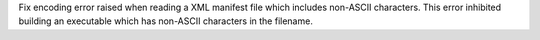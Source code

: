 Fix encoding error raised when reading a XML manifest file which includes
non-ASCII characters. This error inhibited building an executable which
has non-ASCII characters in the filename.
